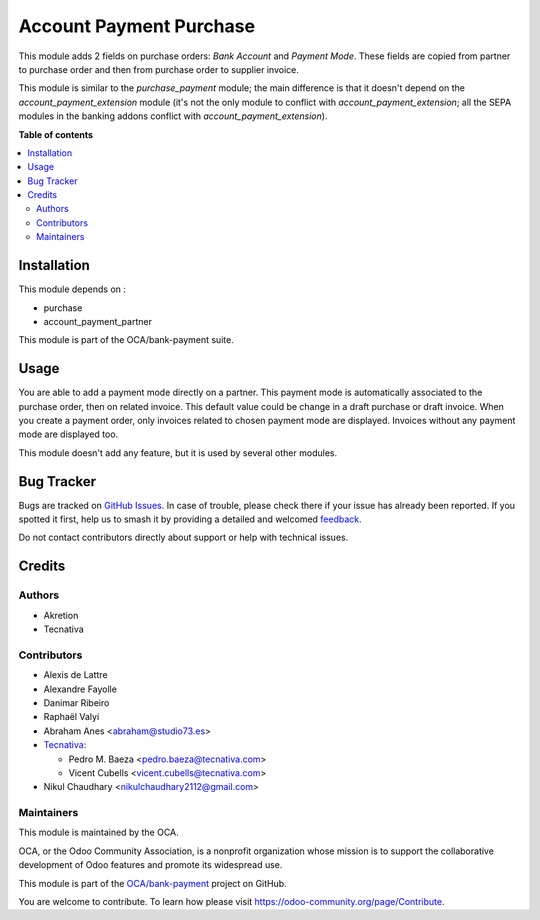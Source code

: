 ========================
Account Payment Purchase
========================

.. 
   !!!!!!!!!!!!!!!!!!!!!!!!!!!!!!!!!!!!!!!!!!!!!!!!!!!!
   !! This file is generated by oca-gen-addon-readme !!
   !! changes will be overwritten.                   !!
   !!!!!!!!!!!!!!!!!!!!!!!!!!!!!!!!!!!!!!!!!!!!!!!!!!!!
   !! source digest: sha256:1b55f0da70fe4beb3c5b218c34343a27ab68b912a9ff43367d505da18f415ca0
   !!!!!!!!!!!!!!!!!!!!!!!!!!!!!!!!!!!!!!!!!!!!!!!!!!!!

.. |badge1| image:: https://img.shields.io/badge/maturity-Beta-yellow.png
    :target: https://odoo-community.org/page/development-status
    :alt: Beta
.. |badge2| image:: https://img.shields.io/badge/licence-AGPL--3-blue.png
    :target: http://www.gnu.org/licenses/agpl-3.0-standalone.html
    :alt: License: AGPL-3
.. |badge3| image:: https://img.shields.io/badge/github-OCA%2Fbank--payment-lightgray.png?logo=github
    :target: https://github.com/OCA/bank-payment/tree/12.0/account_payment_purchase
    :alt: OCA/bank-payment
.. |badge4| image:: https://img.shields.io/badge/weblate-Translate%20me-F47D42.png
    :target: https://translation.odoo-community.org/projects/bank-payment-12-0/bank-payment-12-0-account_payment_purchase
    :alt: Translate me on Weblate
.. |badge5| image:: https://img.shields.io/badge/runboat-Try%20me-875A7B.png
    :target: https://runboat.odoo-community.org/builds?repo=OCA/bank-payment&target_branch=12.0
    :alt: Try me on Runboat

|badge1| |badge2| |badge3| |badge4| |badge5|

This module adds 2 fields on purchase orders: *Bank Account* and *Payment
Mode*. These fields are copied from partner to purchase order and then from
purchase order to supplier invoice.

This module is similar to the *purchase_payment* module; the main difference
is that it doesn't depend on the *account_payment_extension* module (it's not
the only module to conflict with *account_payment_extension*; all the SEPA
modules in the banking addons conflict with *account_payment_extension*).

**Table of contents**

.. contents::
   :local:

Installation
============

This module depends on :

- purchase
- account_payment_partner

This module is part of the OCA/bank-payment suite.

Usage
=====

You are able to add a payment mode directly on a partner.
This payment mode is automatically associated to the purchase order, then on
related invoice.
This default value could be change in a draft purchase or draft invoice.
When you create a payment order, only invoices related to chosen payment mode
are displayed.
Invoices without any payment mode are displayed too.


This module doesn't add any feature, but it is used by several other modules.

Bug Tracker
===========

Bugs are tracked on `GitHub Issues <https://github.com/OCA/bank-payment/issues>`_.
In case of trouble, please check there if your issue has already been reported.
If you spotted it first, help us to smash it by providing a detailed and welcomed
`feedback <https://github.com/OCA/bank-payment/issues/new?body=module:%20account_payment_purchase%0Aversion:%2012.0%0A%0A**Steps%20to%20reproduce**%0A-%20...%0A%0A**Current%20behavior**%0A%0A**Expected%20behavior**>`_.

Do not contact contributors directly about support or help with technical issues.

Credits
=======

Authors
~~~~~~~

* Akretion
* Tecnativa

Contributors
~~~~~~~~~~~~

* Alexis de Lattre
* Alexandre Fayolle
* Danimar Ribeiro
* Raphaël Valyi
* Abraham Anes <abraham@studio73.es>
* `Tecnativa <https://www.tecnativa.com>`_:

  * Pedro M. Baeza <pedro.baeza@tecnativa.com>
  * Vicent Cubells <vicent.cubells@tecnativa.com>

* Nikul Chaudhary <nikulchaudhary2112@gmail.com>

Maintainers
~~~~~~~~~~~

This module is maintained by the OCA.

.. image:: https://odoo-community.org/logo.png
   :alt: Odoo Community Association
   :target: https://odoo-community.org

OCA, or the Odoo Community Association, is a nonprofit organization whose
mission is to support the collaborative development of Odoo features and
promote its widespread use.

This module is part of the `OCA/bank-payment <https://github.com/OCA/bank-payment/tree/12.0/account_payment_purchase>`_ project on GitHub.

You are welcome to contribute. To learn how please visit https://odoo-community.org/page/Contribute.
